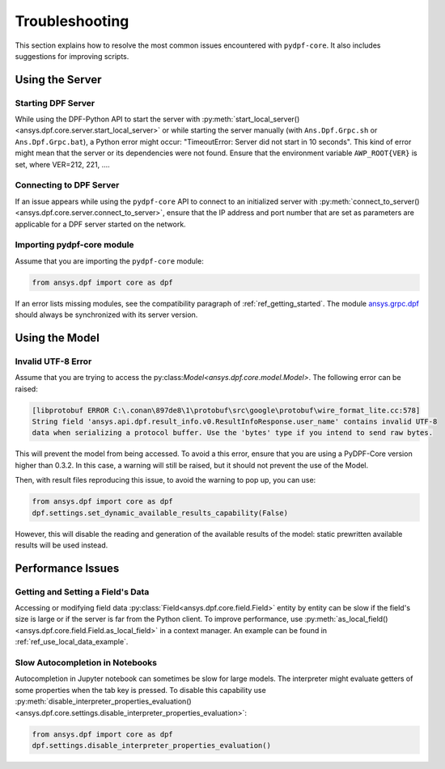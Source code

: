 .. _user_guide_troubleshooting:

===============
Troubleshooting
===============
This section explains how to resolve the most common issues encountered with ``pydpf-core``.
It also includes suggestions for improving scripts.

Using the Server
----------------

Starting DPF Server
~~~~~~~~~~~~~~~~~~~
While using the DPF-Python API to start the server with :py:meth:`start_local_server()
<ansys.dpf.core.server.start_local_server>` or while starting the server manually (with ``Ans.Dpf.Grpc.sh``
or ``Ans.Dpf.Grpc.bat``), a Python error might occur: "TimeoutError: Server did not start in 10 seconds".
This kind of error might mean that the server or its dependencies were not found. Ensure that
the environment variable ``AWP_ROOT{VER}`` is set, where VER=212, 221, ....

Connecting to DPF Server
~~~~~~~~~~~~~~~~~~~~~~~~
If an issue appears while using the ``pydpf-core`` API to connect to an initialized server with :py:meth:`connect_to_server()
<ansys.dpf.core.server.connect_to_server>`, ensure that the IP address and port number that are set as parameters
are applicable for a DPF server started on the network.

Importing pydpf-core module
~~~~~~~~~~~~~~~~~~~~~~~~~~~
Assume that you are importing the ``pydpf-core`` module:

.. code-block:: default

    from ansys.dpf import core as dpf

If an error lists missing modules, see the compatibility paragraph of :ref:`ref_getting_started`.
The module `ansys.grpc.dpf <https://pypi.org/project/ansys-grpc-dpf/>`_ should always be synchronized with its server
version.

Using the Model
---------------

Invalid UTF-8 Error
~~~~~~~~~~~~~~~~~~~
Assume that you are trying to access the py:class:`Model<ansys.dpf.core.model.Model>`.
The following error can be raised:

.. code-block:: default

    [libprotobuf ERROR C:\.conan\897de8\1\protobuf\src\google\protobuf\wire_format_lite.cc:578] 
    String field 'ansys.api.dpf.result_info.v0.ResultInfoResponse.user_name' contains invalid UTF-8 
    data when serializing a protocol buffer. Use the 'bytes' type if you intend to send raw bytes.

This will prevent the model from being accessed. To avoid a this error, ensure that you are using
a PyDPF-Core version higher than 0.3.2. In this case, a warning will still be raised, but it should not 
prevent the use of the Model. 

Then, with result files reproducing this issue, to avoid the warning to pop up, you can use:

.. code-block:: default

    from ansys.dpf import core as dpf
    dpf.settings.set_dynamic_available_results_capability(False)
	
However, this will disable the reading and generation of the available results of the model: static prewritten 
available results will be used instead.



Performance Issues
------------------

Getting and Setting a Field's Data
~~~~~~~~~~~~~~~~~~~~~~~~~~~~~~~~~~
Accessing or modifying field data :py:class:`Field<ansys.dpf.core.field.Field>` entity by entity can
be slow if the field's size is large or if the server is far from the Python client. To improve performance,
use :py:meth:`as_local_field()<ansys.dpf.core.field.Field.as_local_field>` in a context manager.
An example can be found in :ref:`ref_use_local_data_example`.

Slow Autocompletion in Notebooks
~~~~~~~~~~~~~~~~~~~~~~~~~~~~~~~~
Autocompletion in Jupyter notebook can sometimes be slow for large models. The interpreter might
evaluate getters of some properties when the tab key is pressed. To disable this capability use
:py:meth:`disable_interpreter_properties_evaluation()<ansys.dpf.core.settings.disable_interpreter_properties_evaluation>`:

.. code-block:: default

    from ansys.dpf import core as dpf
    dpf.settings.disable_interpreter_properties_evaluation()


